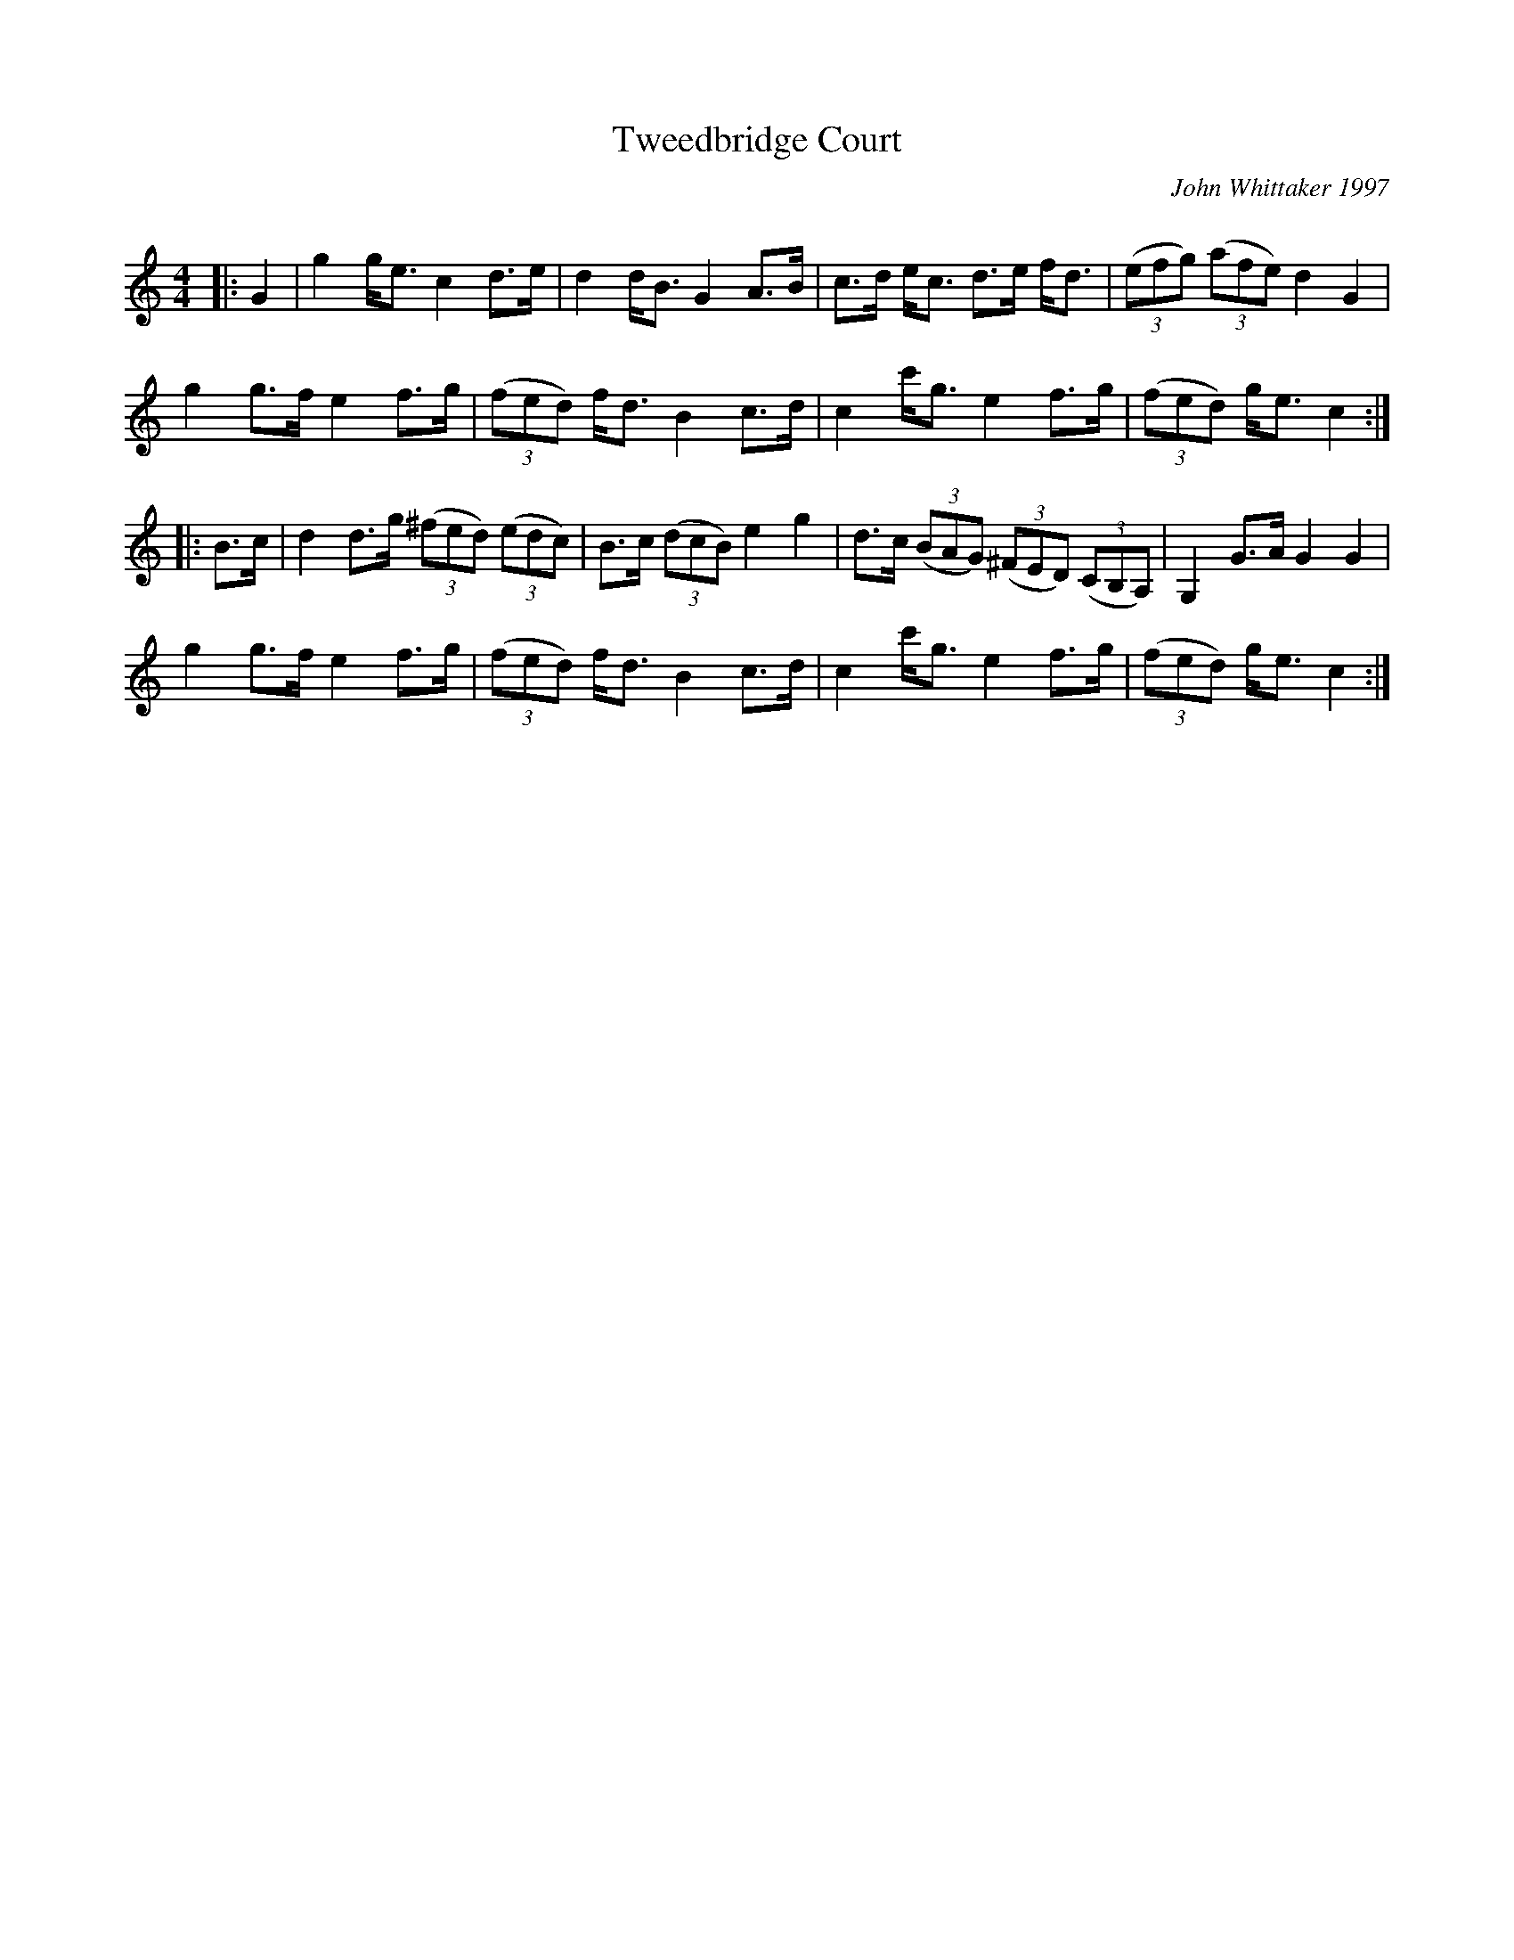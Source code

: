 X:1
T: Tweedbridge Court
C:John Whittaker 1997
R:Strathspey
Q: 128
K:C
M:4/4
L:1/16
|:G4|g4 ge3 c4 d3e|d4 dB3 G4 A3B|c3d ec3 d3e fd3|((3e2f2g2) ((3a2f2e2) d4 G4|
g4 g3f e4 f3g|((3f2e2d2) fd3 B4 c3d|c4 c'g3 e4 f3g|((3f2e2d2) ge3 c4:|
|:B3c|d4 d3g ((3^f2e2d2) ((3e2d2c2) |B3c ((3d2c2B2) e4 g4|d3c ((3B2A2G2) ((3^F2E2D2) ((3C2B,2A,2) |G,4 G3A G4 G4|
g4 g3f e4 f3g|((3f2e2d2) fd3 B4 c3d|c4 c'g3 e4 f3g|((3f2e2d2) ge3 c4:|
